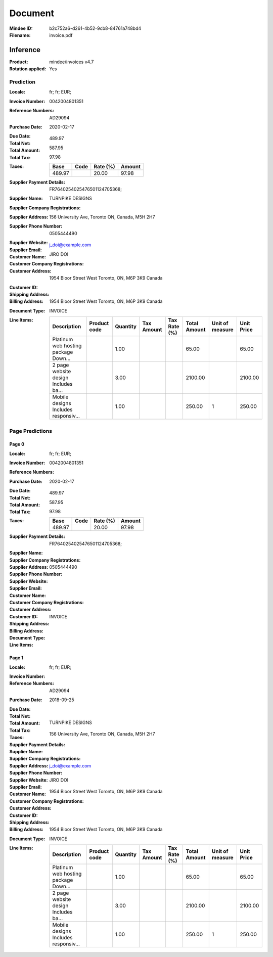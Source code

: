 ########
Document
########
:Mindee ID: b2c752a6-d261-4b52-9cb8-84761a748bd4
:Filename: invoice.pdf

Inference
#########
:Product: mindee/invoices v4.7
:Rotation applied: Yes

Prediction
==========
:Locale: fr; fr; EUR;
:Invoice Number: 0042004801351
:Reference Numbers: AD29094
:Purchase Date: 2020-02-17
:Due Date:
:Total Net: 489.97
:Total Amount: 587.95
:Total Tax: 97.98
:Taxes:
  +---------------+--------+----------+---------------+
  | Base          | Code   | Rate (%) | Amount        |
  +===============+========+==========+===============+
  | 489.97        |        | 20.00    | 97.98         |
  +---------------+--------+----------+---------------+
:Supplier Payment Details: FR7640254025476501124705368;
:Supplier Name: TURNPIKE DESIGNS
:Supplier Company Registrations:
:Supplier Address: 156 University Ave, Toronto ON, Canada, M5H 2H7
:Supplier Phone Number: 0505444490
:Supplier Website:
:Supplier Email: j_doi@example.com
:Customer Name: JIRO DOI
:Customer Company Registrations:
:Customer Address: 1954 Bloor Street West Toronto, ON, M6P 3K9 Canada
:Customer ID:
:Shipping Address:
:Billing Address: 1954 Bloor Street West Toronto, ON, M6P 3K9 Canada
:Document Type: INVOICE
:Line Items:
  +--------------------------------------+--------------+----------+------------+--------------+--------------+-----------------+------------+
  | Description                          | Product code | Quantity | Tax Amount | Tax Rate (%) | Total Amount | Unit of measure | Unit Price |
  +======================================+==============+==========+============+==============+==============+=================+============+
  | Platinum web hosting package Down... |              | 1.00     |            |              | 65.00        |                 | 65.00      |
  +--------------------------------------+--------------+----------+------------+--------------+--------------+-----------------+------------+
  | 2 page website design Includes ba... |              | 3.00     |            |              | 2100.00      |                 | 2100.00    |
  +--------------------------------------+--------------+----------+------------+--------------+--------------+-----------------+------------+
  | Mobile designs Includes responsiv... |              | 1.00     |            |              | 250.00       | 1               | 250.00     |
  +--------------------------------------+--------------+----------+------------+--------------+--------------+-----------------+------------+

Page Predictions
================

Page 0
------
:Locale: fr; fr; EUR;
:Invoice Number: 0042004801351
:Reference Numbers:
:Purchase Date: 2020-02-17
:Due Date:
:Total Net: 489.97
:Total Amount: 587.95
:Total Tax: 97.98
:Taxes:
  +---------------+--------+----------+---------------+
  | Base          | Code   | Rate (%) | Amount        |
  +===============+========+==========+===============+
  | 489.97        |        | 20.00    | 97.98         |
  +---------------+--------+----------+---------------+
:Supplier Payment Details: FR7640254025476501124705368;
:Supplier Name:
:Supplier Company Registrations:
:Supplier Address:
:Supplier Phone Number: 0505444490
:Supplier Website:
:Supplier Email:
:Customer Name:
:Customer Company Registrations:
:Customer Address:
:Customer ID:
:Shipping Address:
:Billing Address:
:Document Type: INVOICE
:Line Items:

Page 1
------
:Locale: fr; fr; EUR;
:Invoice Number:
:Reference Numbers: AD29094
:Purchase Date: 2018-09-25
:Due Date:
:Total Net:
:Total Amount:
:Total Tax:
:Taxes:
  +---------------+--------+----------+---------------+
  | Base          | Code   | Rate (%) | Amount        |
  +===============+========+==========+===============+
:Supplier Payment Details:
:Supplier Name: TURNPIKE DESIGNS
:Supplier Company Registrations:
:Supplier Address: 156 University Ave, Toronto ON, Canada, M5H 2H7
:Supplier Phone Number:
:Supplier Website:
:Supplier Email: j_doi@example.com
:Customer Name: JIRO DOI
:Customer Company Registrations:
:Customer Address: 1954 Bloor Street West Toronto, ON, M6P 3K9 Canada
:Customer ID:
:Shipping Address:
:Billing Address: 1954 Bloor Street West Toronto, ON, M6P 3K9 Canada
:Document Type: INVOICE
:Line Items:
  +--------------------------------------+--------------+----------+------------+--------------+--------------+-----------------+------------+
  | Description                          | Product code | Quantity | Tax Amount | Tax Rate (%) | Total Amount | Unit of measure | Unit Price |
  +======================================+==============+==========+============+==============+==============+=================+============+
  | Platinum web hosting package Down... |              | 1.00     |            |              | 65.00        |                 | 65.00      |
  +--------------------------------------+--------------+----------+------------+--------------+--------------+-----------------+------------+
  | 2 page website design Includes ba... |              | 3.00     |            |              | 2100.00      |                 | 2100.00    |
  +--------------------------------------+--------------+----------+------------+--------------+--------------+-----------------+------------+
  | Mobile designs Includes responsiv... |              | 1.00     |            |              | 250.00       | 1               | 250.00     |
  +--------------------------------------+--------------+----------+------------+--------------+--------------+-----------------+------------+
